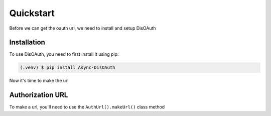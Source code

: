 Quickstart
=====

Before we can get the oauth url, we need to install and setup DisOAuth

.. _installation:

Installation
------------

To use DisOAuth, you need to first install it using pip:

.. code-block:: console

  (.venv) $ pip install Async-DisOAuth


Now it's time to make the url

.. _auth-url:

Authorization URL
-----------------

To make a url, you'll need to use the ``AuthUrl().makeUrl()`` class method

.. py:class:: AuthUrl(client_id, scope, redirect_uri)

  Stores the client id, the scopes you want, and the redirect_uri

  :param client_id: Your app's client id
  :param scope: The scope of your app
  :param redirect_uri: The redirect uri of your app
  :type client_id: str
  :type scope: List[str]
  :type redirect_uri: str
  :return: Nothing, it's a class
  :rtype: NoneType

  .. py:method:: makeUrl()

  :return: The auth url.
  :rtype: str



